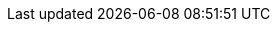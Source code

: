 // switch to experimental so we can show keyboard buttons
:experimental:
// Define unicode for Apple Command key.
:commandkey: &#8984;
// Some urls
:url-mp3: https://media.blubrry.com/tamingtheterminal/archive.org/download
